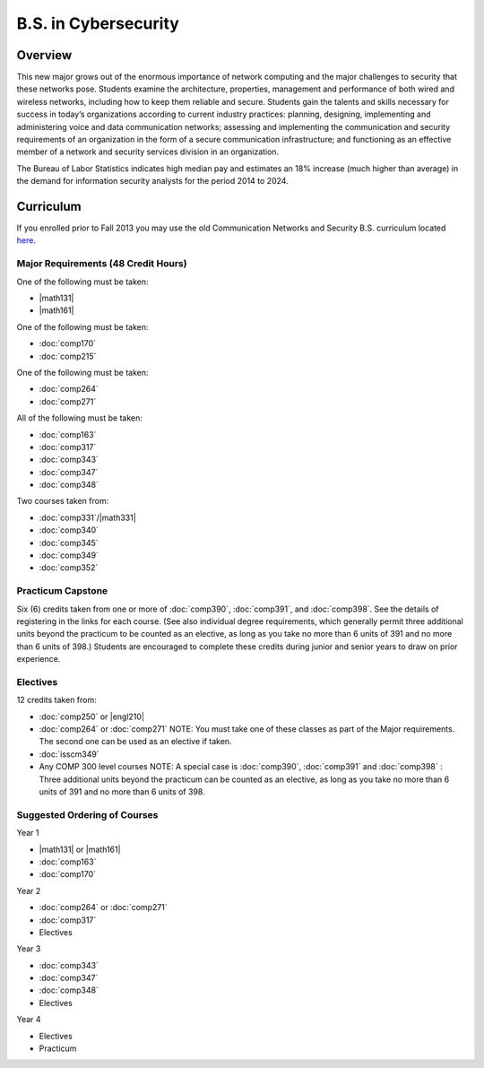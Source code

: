 .. index:: b.s. in cybersecurity
   cybersecurity

B.S. in Cybersecurity
============================================

Overview
---------

This new major grows out of the enormous importance of network computing and the major challenges to security that these networks pose. Students examine the architecture, properties, management and performance of both wired and wireless networks, including how to keep them reliable and secure. Students gain the talents and skills necessary for success in today’s organizations according to current industry practices: planning, designing, implementing and administering voice and data communication networks; assessing and implementing the communication and security requirements of an organization in the form of a secure communication infrastructure; and functioning as an effective member of a network and security services division in an organization.

The Bureau of Labor Statistics indicates high median pay and estimates an 18% increase (much higher than average) in the demand for information security analysts for the period 2014 to 2024.

Curriculum
-----------

If you enrolled prior to Fall 2013 you may use the old Communication Networks and Security B.S. curriculum located `here <http://www.luc.edu/cs/academics/undergraduateprograms/bscns/oldcurriculum/>`_.

Major Requirements (48 Credit Hours)
~~~~~~~~~~~~~~~~~~~~~~~~~~~~~~~~~~~~~

One of the following must be taken:

-   |math131|
-   |math161|

One of the following must be taken:

-   :doc:`comp170`
-   :doc:`comp215`

One of the following must be taken:

-   :doc:`comp264`
-   :doc:`comp271`

All of the following must be taken:

-   :doc:`comp163`
-   :doc:`comp317`
-   :doc:`comp343`
-   :doc:`comp347`
-   :doc:`comp348`

Two courses taken from:

-   :doc:`comp331`/|math331|
-   :doc:`comp340`
-   :doc:`comp345`
-   :doc:`comp349`
-   :doc:`comp352`

Practicum Capstone
~~~~~~~~~~~~~~~~~~~

Six (6) credits taken from one or more of :doc:`comp390`, :doc:`comp391`, and :doc:`comp398`.  See the details of registering in the links for each course. (See also individual degree requirements, which generally permit three additional units beyond the practicum to be counted as an elective, as long as you take no more than 6 units of 391 and no more than 6 units of 398.) Students are encouraged to complete these credits during junior and senior years to draw on prior experience.

Electives
~~~~~~~~~~

12 credits taken from:

-   :doc:`comp250` or |engl210|
-   :doc:`comp264` or :doc:`comp271` NOTE: You must take one of these classes as part of the Major requirements. The second one can be used as an elective if taken.
-   :doc:`isscm349`
-   Any COMP 300 level courses NOTE: A special case is :doc:`comp390`, :doc:`comp391` and :doc:`comp398` : Three additional units beyond the practicum can be counted as an elective, as long as you take no more than 6 units of 391 and no more than 6 units of 398.


Suggested Ordering of Courses
~~~~~~~~~~~~~~~~~~~~~~~~~~~~~~

Year 1

-   |math131| or |math161|
-   :doc:`comp163`
-   :doc:`comp170`

Year 2

-   :doc:`comp264` or :doc:`comp271`
-   :doc:`comp317`
-   Electives

Year 3

-   :doc:`comp343`
-   :doc:`comp347`
-   :doc:`comp348`
-   Electives

Year 4

-   Electives
-   Practicum
